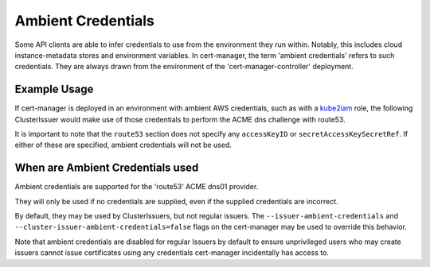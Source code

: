 ===================
Ambient Credentials
===================

Some API clients are able to infer credentials to use from the environment they run within.
Notably, this includes cloud instance-metadata stores and environment variables.
In cert-manager, the term 'ambient credentials' refers to such credentials.
They are always drawn from the environment of the 'cert-manager-controller' deployment.

*************
Example Usage
*************

If cert-manager is deployed in an environment with ambient AWS credentials, such as with a `kube2iam <https://github.com/jtblin/kube2iam>`_ role,
the following ClusterIssuer would make use of those credentials to perform the ACME dns challenge with route53.

.. code-block: yaml

    apiVersion: certmanager.k8s.io/v1alpha1
    kind: ClusterIssuer
    metadata:
      name: letsencrypt-prod
    spec:
      acme:
        server: https://acme-v01.api.letsencrypt.org/directory
        email: user@example.com
        privateKeySecretRef:
          name: letsencrypt-prod
        dns01:
          providers:
          - name: route53
            route53:
              region: us-east-1

It is important to note that the ``route53`` section does not specify any ``accessKeyID`` or ``secretAccessKeySecretRef``.
If either of these are specified, ambient credentials will not be used.

*********************************
When are Ambient Credentials used
*********************************

Ambient credentials are supported for the 'route53' ACME dns01 provider.

They will only be used if no credentials are supplied, even if the supplied credentials are incorrect.

By default, they may be used by ClusterIssuers, but not regular issuers.
The ``--issuer-ambient-credentials`` and ``--cluster-issuer-ambient-credentials=false``
flags on the cert-manager may be used to override this behavior.

Note that ambient credentials are disabled for regular Issuers by default
to ensure unprivileged users who may create issuers
cannot issue certificates using any credentials cert-manager incidentally has access to.

